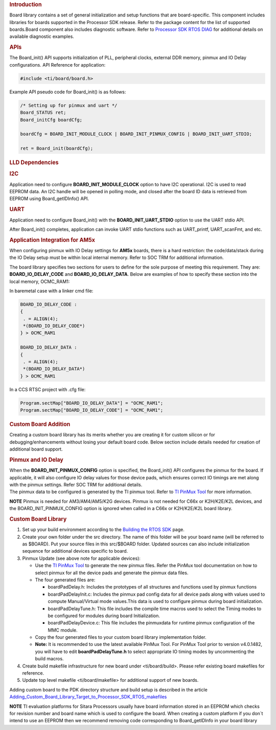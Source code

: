.. http://processors.wiki.ti.com/index.php/Processor_SDK_RTOS_Board_Support

.. rubric:: Introduction
   :name: introduction

| Board library contains a set of general initialization and setup
  functions that are board-specific. This component includes libraries
  for boards supported in the Processor SDK release. Refer to the
  package content for the list of supported boards.Board component also
  includes diagnostic software. Refer to `Processor SDK RTOS
  DIAG </index.php/Processor_SDK_RTOS_DIAG>`__ for additional details on
  available diagnostic examples.

.. rubric:: APIs
   :name: apis

The Board_init() API supports initialization of PLL, peripheral clocks,
external DDR memory, pinmux and IO Delay configurations. API Reference
for application:

.. raw:: html

   <div class="mw-geshi mw-code mw-content-ltr" dir="ltr">

.. raw:: html

   <div class="c source-c">

.. code:: de1

    #include <ti/board/board.h>

.. raw:: html

   </div>

.. raw:: html

   </div>

Example API pseudo code for Board_init() is as follows:

.. raw:: html

   <div class="mw-geshi mw-code mw-content-ltr" dir="ltr">

.. raw:: html

   <div class="c source-c">

.. code:: de1

    /* Setting up for pinmux and uart */
    Board_STATUS ret;
    Board_initCfg boardCfg;
     
    boardCfg = BOARD_INIT_MODULE_CLOCK | BOARD_INIT_PINMUX_CONFIG | BOARD_INIT_UART_STDIO;
     
    ret = Board_init(boardCfg);

.. raw:: html

   </div>

.. raw:: html

   </div>

.. rubric:: LLD Dependencies
   :name: lld-dependencies

.. rubric:: I2C
   :name: i2c

Application need to configure **BOARD_INIT_MODULE_CLOCK** option to have
I2C operational. I2C is used to read EEPROM data. An I2C handle will be
opened in polling mode, and closed after the board ID data is retrieved
from EEPROM using Board_getIDInfo() API.

.. rubric:: UART
   :name: uart

Application need to configure Board_init() with the
**BOARD_INIT_UART_STDIO** option to use the UART stdio API.

After Board_init() completes, application can invoke UART stdio
functions such as UART_printf, UART_scanFmt, and etc.

.. rubric:: Application Integration for AM5x
   :name: application-integration-for-am5x

When configuring pinmux with IO Delay settings for **AM5x** boards,
there is a hard restriction: the code/data/stack during the IO Delay
setup must be within local internal memory. Refer to SOC TRM for
additional information.

The board library specifies two sections for users to define for the
sole purpose of meeting this requirement. They are:
**BOARD_IO_DELAY_CODE** and **BOARD_IO_DELAY_DATA**. Below are examples
of how to specify these section into the local memory, OCMC_RAM1:

In baremetal case with a linker cmd file:

.. raw:: html

   <div class="mw-geshi mw-code mw-content-ltr" dir="ltr">

.. raw:: html

   <div class="c source-c">

.. code:: de1

    BOARD_IO_DELAY_CODE :
    {
     . = ALIGN(4);
     *(BOARD_IO_DELAY_CODE*)
    } > OCMC_RAM1
     
    BOARD_IO_DELAY_DATA :
    {
     . = ALIGN(4);
     *(BOARD_IO_DELAY_DATA*)
    } > OCMC_RAM1

.. raw:: html

   </div>

.. raw:: html

   </div>

In a CCS RTSC project with .cfg file:

.. raw:: html

   <div class="mw-geshi mw-code mw-content-ltr" dir="ltr">

.. raw:: html

   <div class="c source-c">

.. code:: de1

    Program.sectMap["BOARD_IO_DELAY_DATA"] = "OCMC_RAM1";
    Program.sectMap["BOARD_IO_DELAY_CODE"] = "OCMC_RAM1";

.. raw:: html

   </div>

.. raw:: html

   </div>

.. rubric:: Custom Board Addition
   :name: custom-board-addition

| Creating a custom board library has its merits whether you are
  creating it for custom silicon or for debugging/enhancements without
  losing your default board code. Below section include details needed
  for creation of additional board support.

.. rubric:: Pinmux and IO Delay
   :name: pinmux-and-io-delay

| When the **BOARD_INIT_PINMUX_CONFIG** option is specified, the
  Board_init() API configures the pinmux for the board. If applicable,
  it will also configure IO delay values for those device pads, which
  ensures correct IO timings are met along with the pinmux settings.
  Refer SOC TRM for additional details.

| The pinmux data to be configured is generated by the TI pinmux tool.
  Refer to `TI PinMux
  Tool <http://processors.wiki.ti.com/index.php/TI_PinMux_Tool>`__ for
  more information.

.. raw:: html

   <div
   style="margin: 5px; padding: 2px 10px; background-color: #ecffff; border-left: 5px solid #3399ff;">

**NOTE**
Pinmux is needed for AM3/AM4/AM5/K2G devices. Pinmux is not needed for
C66x or K2H/K2E/K2L devices, and the BOARD_INIT_PINMUX_CONFIG option is
ignored when called in a C66x or K2H/K2E/K2L board library.

.. raw:: html

   </div>

.. rubric:: Custom Board Library
   :name: custom-board-library

#. Set up your build environment according to the `Building the RTOS
   SDK </index.php/Processor_SDK_RTOS_Building_The_SDK>`__ page.
#. Create your own folder under the src directory. The name of this
   folder will be your board name (will be referred to as $BOARD). Put
   your source files in this src/$BOARD folder. Updated sources can also
   include initialization sequence for additional devices specific to
   board.
#. Pinmux Update (see above note for applicable devices):

   -  Use the `TI PinMux
      Tool <http://processors.wiki.ti.com/index.php/TI_PinMux_Tool>`__
      to generate the new pinmux files. Refer the PinMux tool
      documentation on how to select pinmux for all the device pads and
      generate the pinmux data files.
   -  The four generated files are:

      -  boardPadDelay.h: Includes the prototypes of all structures and
         functions used by pinmux functions
      -  boardPadDelayInit.c: Includes the pinmux pad config data for
         all device pads along with values used to compute
         Manual/Virtual mode values.This data is used to configure
         pinmux during board initialization.
      -  boardPadDelayTune.h: This file includes the compile time macros
         used to select the Timing modes to be configured for modules
         during board Initialization.
      -  boardPadDelayDevice.c: This file includes the pinmuxdata for
         runtime pinmux configuration of the MMC module.

   -  Copy the four generated files to your custom board library
      implementation folder.
   -  

      .. raw:: html

         <div class="block-note">

      **Note:** It is recommended to use the latest available
      PinMux Tool. For PinMux Tool prior to version v4.0.1482, you will
      have to edit **boardPadDelayTune.h** to select appropriate IO
      timing modes by uncommenting the build macros.

      .. raw:: html

         </div>

#. Create build makefile infrastructure for new board under
   <ti/board/build>. Please refer existing board makefiles for
   reference.
#. Update top level makefile <ti/board/makefile> for additional support
   of new boards.

Adding custom board to the PDK directory structure and build setup is
described in the article
`Adding_Custom_Board_Library_Target_to_Processor_SDK_RTOS_makefiles <http://processors.wiki.ti.com/index.php/Adding_Custom_Board_Library_Target_to_Processor_SDK_RTOS_makefiles>`__

.. raw:: html

   <div
   style="margin: 5px; padding: 2px 10px; background-color: #ecffff; border-left: 5px solid #3399ff;">

**NOTE**
TI evaluation platforms for Sitara Processors usually have board
information stored in an EEPROM which checks for revision number and
board name which is used to configure the board. When creating a custom
platform if you don`t intend to use an EEPROM then we recommend removing
code corresponding to Board_getIDInfo in your board library

.. raw:: html
